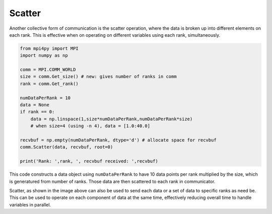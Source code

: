 Scatter
=======

Another collective form of communication is the scatter operation, where the data is broken up into different elements on each rank. This is effective when on operating on different variables using each rank, simultaneously.

.. code-block:: python

    from mpi4py import MPI
    import numpy as np

    comm = MPI.COMM_WORLD
    size = comm.Get_size() # new: gives number of ranks in comm
    rank = comm.Get_rank()

    numDataPerRank = 10  
    data = None
    if rank == 0:
        data = np.linspace(1,size*numDataPerRank,numDataPerRank*size)
        # when size=4 (using -n 4), data = [1.0:40.0]

    recvbuf = np.empty(numDataPerRank, dtype='d') # allocate space for recvbuf
    comm.Scatter(data, recvbuf, root=0)

    print('Rank: ',rank, ', recvbuf received: ',recvbuf)

This code constructs a data object using ``numDataPerRank`` to have 10 data points per rank multiplied by the size, which is generatured from number of ranks. Those data are then scattered to each rank in communicator. 

.. image:: scatter2.png
    
Scatter, as shown in the image above can also be used to send each data or a set of data to specific ranks as need be. This can be used to operate on each component of data at the same time, effectively reducing overall time to handle variables in parallel.



